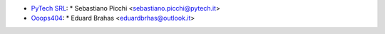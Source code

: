 * `PyTech SRL <https://www.pytech.it>`_:
  * Sebastiano Picchi <sebastiano.picchi@pytech.it>

* `Ooops404 <https://www.ooops404.com>`_:
  * Eduard Brahas <eduardbrhas@outlook.it>
